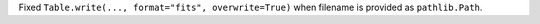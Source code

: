Fixed ``Table.write(..., format="fits", overwrite=True)`` when filename is provided as ``pathlib.Path``.
